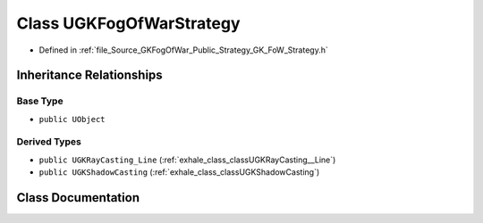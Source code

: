 .. _exhale_class_classUGKFogOfWarStrategy:

Class UGKFogOfWarStrategy
=========================

- Defined in :ref:`file_Source_GKFogOfWar_Public_Strategy_GK_FoW_Strategy.h`


Inheritance Relationships
-------------------------

Base Type
*********

- ``public UObject``


Derived Types
*************

- ``public UGKRayCasting_Line`` (:ref:`exhale_class_classUGKRayCasting__Line`)
- ``public UGKShadowCasting`` (:ref:`exhale_class_classUGKShadowCasting`)


Class Documentation
-------------------


.. doxygenclass:: UGKFogOfWarStrategy
   :project: GKFogOfWar
   :members:
   :protected-members:
   :undoc-members: